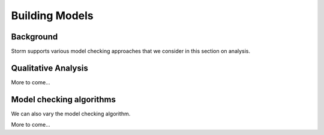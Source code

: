 ***************
Building Models
***************

Background
=====================

Storm supports various model checking approaches that we consider in this section on analysis.

Qualitative Analysis
======================

More to come...

Model checking algorithms
=========================

We can also vary the model checking algorithm.

More to come...
